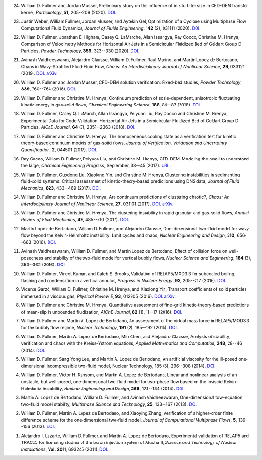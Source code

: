 
24.  William D. Fullmer and Jordan Musser, Preliminary study on the influence 
     of in situ filter size in CFD-DEM transfer kernel, *Particuology*, 
     **51**, 205--209 (2020).
     `DOI. <https://doi.org/10.1016/j.partic.2019.11.001>`__  

23.  Justin Weber, William Fullmer, Jordan Musser, and Aytekin Gel, 
     Optimization of a Cyclone using Multiphase Flow Computational 
     Fluid Dynamics, *Journal of Fluids Engineering*, **142** (2), 
     031111 (2020). 
     `DOI. <https://doi.org/10.1115/1.4045952>`__

22.  William D. Fullmer, Jonathan E. Higham, Casey Q. LaMarche, 
     Allan Issangya, Ray Cocco, Christine M. Hrenya, Comparison of Velocimetry 
     Methods for Horizontal Air Jets in a Semicircular Fluidized Bed of Geldart 
     Group D Particles, *Powder Technology*, **359**, 323--330 (2020).
     `DOI. <https://doi.org/10.1016/j.powtec.2019.09.073>`__

21.  Avinash Vaidheeswaran, Alejandro Clausse, William D. Fullmer, 
     Raul Marino, and Martin Lopez de Bertodano, Chaos in Wavy-Stratified 
     Fluid-Fluid Flow, *Chaos: An Interdisciplinary Journal of Nonlinear Science*, 
     **29**, 033121 (2019). 
     `DOI. <https://doi.org/10.1063/1.5055782>`__
     `arXiv. <https://arxiv.org/abs/1809.10599>`__

20.  William D. Fullmer and Jordan Musser, CFD-DEM solution verification: 
     Fixed-bed studies, *Powder Technology*, **339**, 760--764 (2018). 
     `DOI. <https://doi.org/10.1016/j.powtec.2018.08.044>`__

19.  William D. Fullmer and Christine M. Hrenya, Continuum prediction of 
     scale-dependent, anisotropic fluctuating kinetic energy in gas-solid 
     flows, *Chemical Engineering Science*, **186**, 84--87 (2018). 
     `DOI. <https://doi.org/10.1016/j.ces.2018.04.035>`__

18.  William D. Fullmer, Casey Q. LaMarch, Allan Issangya, Peiyuan Liu, 
     Ray Cocco and Christine M. Hrenya, Experimental Data for Code Validation: 
     Horizontal Air Jets in a Semicircular Fluidized Bed of Geldart Group D 
     Particles, *AIChE Journal*, **64** (7), 2351--2363 (2018). 
     `DOI. <https://doi.org/10.1002/aic.16128>`__

17.  William D. Fullmer and Christine M. Hrenya, The homogeneous cooling state 
     as a verification test for kinetic theory-based continuum models of 
     gas-solid flows, *Journal of Verification, Validation and Uncertainty Quantification*, 
     **2**, 044501 (2017). 
     `DOI. <https://doi.org/10.1115/1.4038916>`__

16.  Ray Cocco, William D. Fullmer, Peiyuan Liu, and Christine M. Hrenya, 
     CFD-DEM: Modeling the small to understand the large, *Chemical Engineering 
     Progress*, September, 38--45 (2017).
     `URL. <https://www.aiche.org/resources/publications/cep/2017/september/cfd-dem-modeling-small-understand-large>`__

15.  William D. Fullmer, Guodong Liu, Xiaolong Yin, and Christine M. Hrenya, 
     Clustering instabilities in sedimenting fluid-solid systems: Critical 
     assessment of kinetic-theory-based predictions using DNS data, 
     *Journal of Fluid Mechanics*, **823**, 433--469 (2017). 
     `DOI. <http://dx.doi.org/10.1017/jfm.2017.295>`__

14.  William D. Fullmer and Christine M. Hrenya, Are continuum predictions 
     of clustering chaotic?, *Chaos: An Interdisciplinary Journal of 
     Nonlinear Science*, **27**, 031101 (2017). 
     `DOI. <http://dx.doi.org/10.1063/1.4977513>`__
     `arXiv. <https://arxiv.org/abs/1701.04876>`__

13.  William D. Fullmer and Christine M. Hrenya, The clustering instability 
     in rapid granular and gas-solid flows, *Annual Review of Fluid Mechanics*, 
     **49**, 485--510 (2017). 
     `DOI. <http://dx.doi.org/10.1146/annurev-fluid-010816-060028>`__

12.  Martín Lopez de Bertodano, William D. Fullmer, and Alejandro Clausse, 
     One-dimensional two-fluid model for wavy flow beyond the Kelvin-Helmholtz 
     instability: Limit cycles and chaos, *Nuclear Engineering and Design*, 
     **310**, 656--663 (2016).  
     `DOI. <http://dx.doi.org/10.1016/j.nucengdes.2016.05.038>`__

11.  Avinash Vaidheeswaran, William D. Fullmer, and Martin Lopez de Bertodano, 
     Effect of collision force on well-posedness and stability of the 
     two-fluid model for vertical bubbly flows, *Nuclear Science and 
     Engineering*, **184** (3), 353--362 (2016). 
     `DOI. <http://dx.doi.org/10.13182/NSE16-23>`__

10.  William D. Fullmer, Vineet Kumar, and Caleb S. Brooks, Validation of 
     RELAP5/MOD3.3 for subcooled boiling, flashing and condensation in a 
     vertical annulus, *Progress in Nuclear Energy*, **93**, 205--217 (2016). 
     `DOI. <http://dx.doi.org/10.1016/j.pnucene.2016.08.013>`__

9.   Vicente Garzó, William D. Fullmer, Christine M. Hrenya, and Xiaolong Yin, 
     Transport coefficients of solid particles immersed in a viscous gas, 
     *Physical Review E*, **93**, 012905 (2016). 
     `DOI. <http://dx.doi.org/10.1103/PhysRevE.93.012905>`__
     `arXiv. <http://arxiv.org/abs/1511.03988>`__

8.   William D. Fullmer and Christine M. Hrenya, Quantitative assessment of 
     fine-grid kinetic-theory-based predictions of mean-slip in unbounded 
     fluidization, *AIChE Journal*, **62** (1), 11--17 (2016). 
     `DOI. <http://dx.doi.org/10.1002/aic.15052>`__

7.   William D. Fullmer and Martin A. Lopez de Bertodano, An assessment of the 
     virtual mass force in RELAP5/MOD3.3 for the bubbly flow regime, 
     *Nuclear Technology*, **191** (2), 185--192 (2015). 
     `DOI. <http://dx.doi.org/10.13182/nt14-110>`__

6.   William D. Fullmer, Martin A. Lopez de Bertodano, Min Chen, and 
     Alejandro Clausse, Analysis of stability, verification and chaos with 
     the Kreiss–Yström equations, *Applied Mathematics and Computation*, 
     **248**, 28--46 (2014). 
     `DOI. <http://dx.doi.org/10.1016/j.amc.2014.09.074>`__

5.   William D. Fullmer, Sang Yong Lee, and Martin A. Lopez de Bertodano, 
     An artificial viscosity for the ill-posed one-dimensional incompressible 
     two-fluid model, Nuclear Technology, 185 (3), 296--308 (2014).
     `DOI. <http://dx.doi.org/10.13182/NT13-66>`__

4.   William D. Fullmer, Victor H. Ransom, and Martin A. Lopez de Bertodano, 
     Linear and nonlinear analysis of an unstable, but well-posed, 
     one-dimensional two-fluid model for two-phase flow based on the inviscid 
     Kelvin-Helmholtz instability, *Nuclear Engineering and Design*, **268**, 
     173--184 (2014). 
     `DOI. <http://dx.doi.org/10.1016/j.nucengdes.2013.04.043>`__

3.   Martin A. Lopez de Bertodano, William D. Fullmer, and 
     Avinash Vaidheeswaran, One-dimensional tow-equation two-fluid model 
     stability, *Multiphase Science and Technology*, **25**, 133--167 (2013).  
     `DOI. <http://dx.doi.org/10.1615/MultScienTechn.v25.i2-4.60>`__

2.   William D. Fullmer, Martin A. Lopez de Bertodano, and Xiaoying Zhang, 
     Verification of a higher-order finite difference scheme for the 
     one-dimensional two-fluid model, *Journal of Computational Multiphase 
     Flows*, **5**, 139--156 (2013). 
     `DOI. <http://dx.doi.org/10.1260/1757-482X.5.2.139>`__

1.   Alejandro I. Lazarte, William D. Fullmer, and Martin A. Lopez de Bertodano, 
     Experimental validation of RELAP5 and TRACE5 for licensing studies of the 
     boron injection system of Atucha II, *Science and Technology of Nuclear 
     Installations*, **Vol. 2011**, 693245 (2011).  
     `DOI. <http://www.hindawi.com/journals/stni/2011/693245>`__




